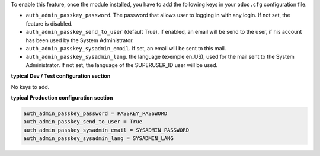 
To enable this feature, once the module installed, you have to add the
following keys in your ``odoo.cfg`` configuration file.

* ``auth_admin_passkey_password``. The password that allows user to logging in
  with any login. If not set, the feature is disabled.

* ``auth_admin_passkey_send_to_user`` (default True), if enabled, an email
  will be send to the user, if his account has been used by the
  System Administrator.

* ``auth_admin_passkey_sysadmin_email``. If set, an email will be sent to this
  mail.

* ``auth_admin_passkey_sysadmin_lang``. the language (exemple en_US), used for
  the mail sent to the System Administrator. If not set, the language of the
  SUPERUSER_ID user will be used.


**typical Dev / Test configuration section**

No keys to add.

**typical Production configuration section**


.. code-block:: ini

    auth_admin_passkey_password = PASSKEY_PASSWORD
    auth_admin_passkey_send_to_user = True
    auth_admin_passkey_sysadmin_email = SYSADMIN_PASSWORD
    auth_admin_passkey_sysadmin_lang = SYSADMIN_LANG
